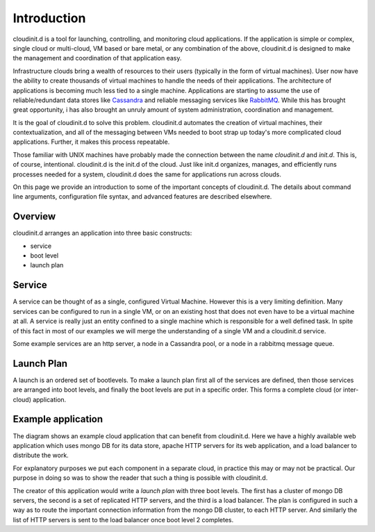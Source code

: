 ============
Introduction
============

cloudinit.d is a tool for launching, controlling, and monitoring cloud
applications.  If the application is simple or complex, single cloud or
multi-cloud, VM based or bare metal, or any combination of the above,
cloudinit.d is designed to make the management and coordination of that
application easy.

Infrastructure clouds bring a wealth of resources to their users
(typically in the form of virtual machines).
User now have the ability to create thousands of virtual machines to
handle the needs of their applications.  The architecture of applications
is becoming much less tied to a single machine.  Applications are starting
to assume the use of reliable/redundant data stores like
`Cassandra <http://en.wikipedia.org/wiki/Apache_Cassandra>`_ and
reliable messaging services like
`RabbitMQ <http://www.rabbitmq.com>`_. While this has brought great 
opportunity, i has also brought an unruly amount
of system administration, coordination and management.

It is the goal of cloudinit.d to solve this problem.  cloudinit.d
automates the creation of virtual machines, their contextualization,
and all of the messaging between VMs needed to boot strap up today's
more complicated cloud applications.  Further, it makes this process
repeatable.

Those familiar with UNIX machines have probably made the connection
between the name *cloudinit.d* and *init.d*.  This is, of course,
intentional.  cloudinit.d is the init.d of the cloud.  Just like init.d
organizes, manages, and efficiently runs processes needed for a system,
cloudinit.d does the same for applications run across clouds.

On this page we provide an introduction to some of the important concepts
of cloudinit.d.  The details about command line arguments,
configuration file syntax, and advanced features are described elsewhere.

.. image:: images/cloudinitd_pres1.png
   :width: 460
   :height: 376


Overview
========

cloudinit.d arranges an application into three basic constructs:

* service
* boot level
* launch plan


Service
=======

A service can be thought of as a single, configured Virtual Machine.
However
this is a very limiting definition.  Many services can be configured
to run in a single VM, or on an existing host that does not even have
to be a virtual machine at all.  A service is really just an entity
confined to a single machine which is responsible for a well defined
task.  In spite of this fact in most of our examples we will merge the
understanding of a single VM and a cloudinit.d service.

Some example services are an http server, a
node in a Cassandra pool, or a node in a rabbitmq message queue.


Launch Plan
===========

A launch is an ordered set of bootlevels.  To make a launch plan first all
of the services are defined, then those services are arranged into boot levels,
and finally the boot levels are put in a specific order.  This forms a
complete cloud (or inter-cloud) application.


Example application
===================

.. image:: images/cloudinitd_dia.png
   :width: 600
   :height: 400

The diagram shows an example cloud application that can benefit from
cloudinit.d.  Here we have a highly available web application which uses
mongo DB for its data store, apache HTTP servers for its web application,
and a load balancer to distribute the work.

For explanatory purposes
we put each component in a separate cloud, in practice this may or may
not be practical.  Our purpose in doing so was to show the reader that
such a thing is possible with cloudinit.d.

The creator of this application would write a *launch plan* with
three boot levels.  The first has a cluster of mongo DB servers, the
second is a set of replicated HTTP servers, and the third is a load
balancer.  The plan is configured in such a way as to route the important
connection information from the mongo DB cluster, to each HTTP server.
And similarly the list of HTTP servers is sent to the load balancer once
boot level 2 completes.

